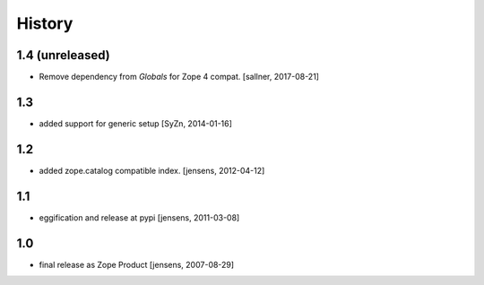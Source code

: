 
History
=======

1.4 (unreleased)
----------------

- Remove dependency from `Globals` for Zope 4 compat. [sallner, 2017-08-21]

1.3
---

- added support for generic setup [SyZn, 2014-01-16]

1.2
---

- added zope.catalog compatible index. [jensens, 2012-04-12]

1.1
---

- eggification and release at pypi [jensens, 2011-03-08]

1.0
---

-  final release as Zope Product [jensens, 2007-08-29]

